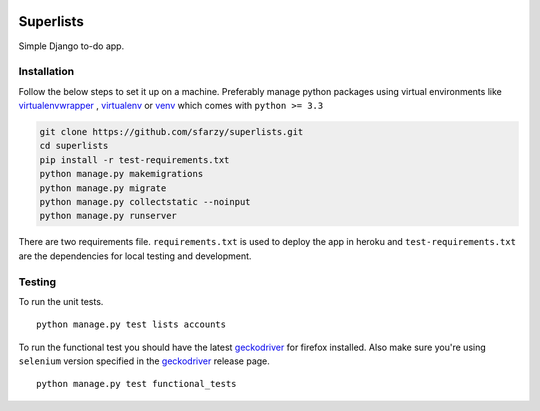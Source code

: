 .. class:: no-web no-pdf

|travis| |heroku| |coveralls| |heroku_deploy|


Superlists
==========

Simple Django to-do app.


Installation
------------

Follow the below steps to set it up on a machine. Preferably manage python packages using virtual environments like virtualenvwrapper_ , virtualenv_ or venv_ which comes with ``python >= 3.3``

.. code::

  git clone https://github.com/sfarzy/superlists.git
  cd superlists
  pip install -r test-requirements.txt
  python manage.py makemigrations
  python manage.py migrate
  python manage.py collectstatic --noinput
  python manage.py runserver


There are two requirements file. ``requirements.txt`` is used to deploy the app in heroku and ``test-requirements.txt`` are the dependencies for local testing and development.

Testing
-------

To run the unit tests.

::

  python manage.py test lists accounts

To run the functional test you should have the latest geckodriver_ for firefox installed. Also make sure you're using ``selenium`` version specified in the geckodriver_ release page.

::

  python manage.py test functional_tests


.. _virtualenvwrapper: https://virtualenvwrapper.readthedocs.io/en/latest/
.. _virtualenv: https://pypi.python.org/pypi/virtualenv
.. _venv: https://docs.python.org/3/library/venv.html
.. _geckodriver: https://github.com/mozilla/geckodriver/releases/latest

.. |travis| image:: https://travis-ci.org/sfarzy/superlists.svg?branch=master
    :target: https://travis-ci.org/sfarzy/superlists
    :alt: travis

.. |heroku| image:: https://img.shields.io/badge/heroku-deployed-blue.svg
      :target: https://sfarzy-superlists.herokuapp.com
      :alt: Heroku

.. |coveralls| image:: https://coveralls.io/repos/github/sfarzy/superlists/badge.svg?branch=master
      :target: https://coveralls.io/github/sfarzy/superlists?branch=master
      :alt: Coveralls

.. |heroku_deploy| image:: https://www.herokucdn.com/deploy/button.svg
    :target: https://heroku.com/deploy
    :alt: Deploy on Heroku

